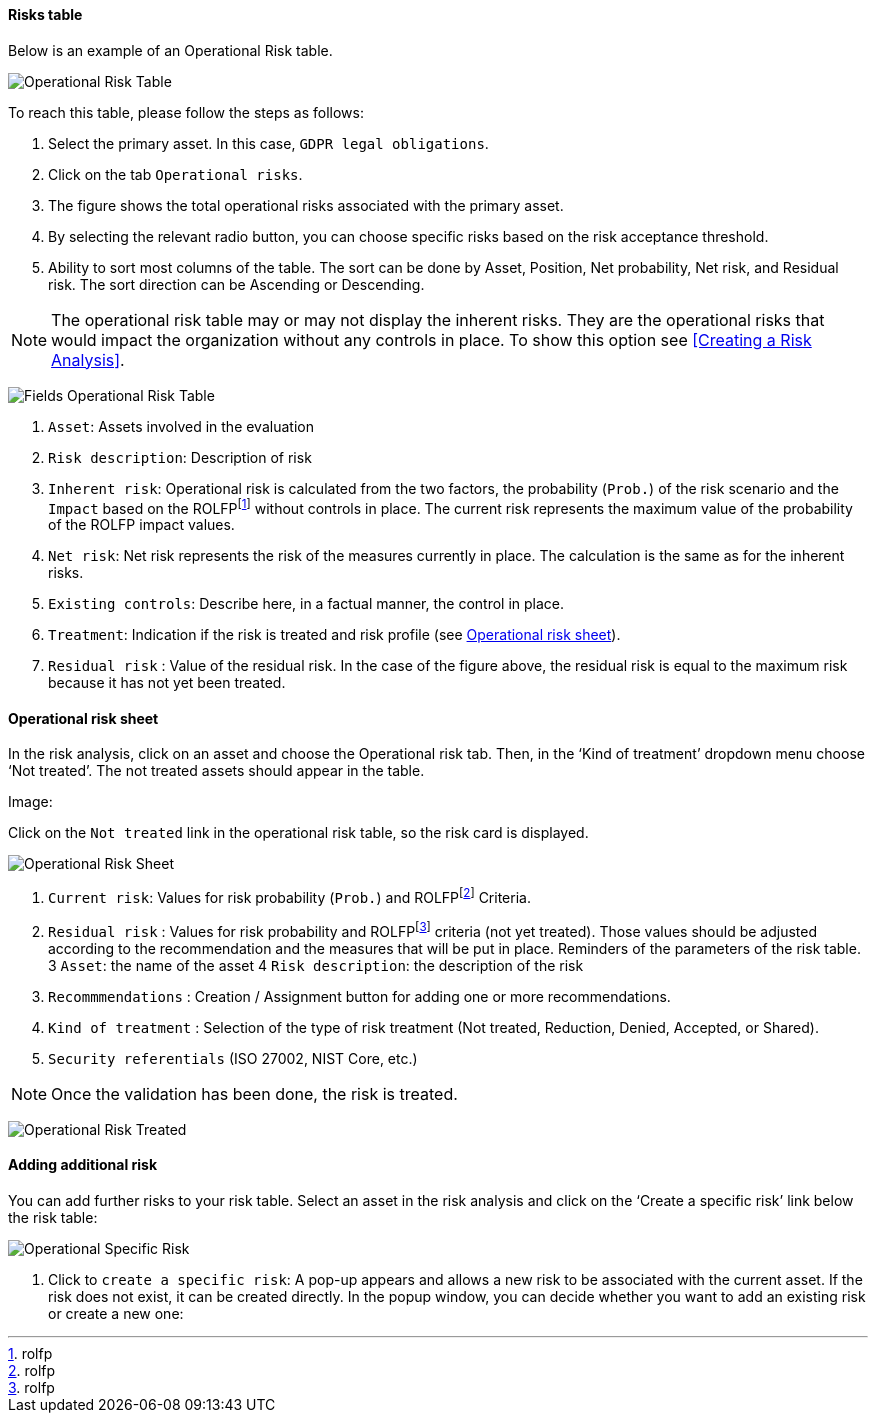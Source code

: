 ==== Risks table

Below is an example of an Operational Risk table.

image:OperRiskTable.png[Operational Risk Table]

To reach this table, please follow the steps as follows:


1.	Select the primary asset. In this case, `GDPR legal obligations`.
2.	Click on the tab `Operational risks`.
3.	The figure shows the total operational risks associated with the primary asset.
4.	By selecting the relevant radio button, you can choose specific risks based on the risk acceptance threshold.
5.	Ability to sort most columns of the table. The sort can be done by Asset, Position, Net probability, Net risk, and Residual risk. The sort direction can be Ascending or Descending.

NOTE: The operational risk table may or may not display the inherent risks. They are the operational risks that would impact the organization without any controls in place.
To show this option see <<Creating a Risk Analysis>>.

image:FieldsOperRiskTable.png[Fields Operational Risk Table]

1.	`Asset`: Assets involved in the evaluation
2.	`Risk description`: Description of risk
3.	`Inherent risk`: Operational risk is calculated from the two factors, the probability (`Prob.`) of the risk scenario and the `Impact` based on the ROLFPfootnote:[rolfp] without controls in place. The current risk represents the maximum value of the probability of the ROLFP impact values.
4.	`Net risk`: Net risk represents the risk of the measures currently in place. The calculation is the same as for the inherent risks.
5.	`Existing controls`: Describe here, in a factual manner, the control in place.
6.	`Treatment`: Indication if the risk is treated and risk profile (see <<Operational risk sheet>>).
7.	`Residual risk` : Value of the residual risk. In the case of the figure above, the residual risk is equal to the maximum risk because it has not yet been treated.

====	Operational risk sheet

In the risk analysis, click on an asset and choose the Operational risk tab. Then, in the ‘Kind of treatment’ dropdown menu choose ‘Not treated’. The not treated assets should appear in the table.

Image:

Click on the `Not treated` link in the operational risk table, so the risk card is displayed.

image:OPRiskSheet.png[Operational Risk Sheet]

1.	`Current risk`: Values for risk probability (`Prob.`) and ROLFPfootnote:[rolfp] Criteria.
2.	`Residual risk` : Values for risk probability and ROLFPfootnote:[rolfp] criteria (not yet treated). Those values should be adjusted according to the recommendation and the measures that will be put in place.
Reminders of the parameters of the risk table.
3	`Asset`: the name of the asset
4	`Risk description`: the description of the risk
5.	`Recommmendations` : Creation / Assignment button for adding one or more recommendations.
6. `Kind of treatment` : Selection of the type of risk treatment (Not treated, Reduction, Denied, Accepted, or Shared).
7. `Security referentials` (ISO 27002, NIST Core, etc.)

NOTE: Once the validation has been done, the risk is treated.

image:OPRiskTreated.png[Operational Risk Treated]

==== Adding additional risk

You can add further risks to your risk table. Select an asset in the risk analysis and click on the ‘Create a specific risk’ link below the risk table:

image:OPSpecificRisk.png[Operational Specific Risk]

1.	Click to `create a specific risk`: A pop-up appears and allows a new risk to be associated with the current asset. If the risk does not exist, it can be created directly. In the popup window, you can decide whether you want to add an existing risk or create a new one:

<<<

